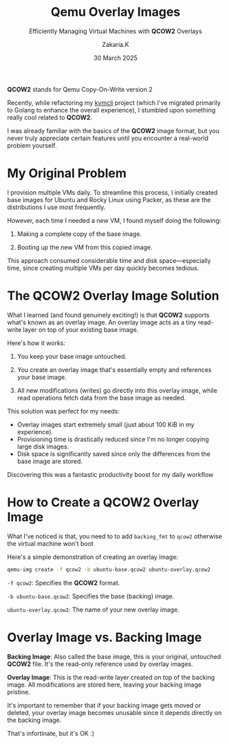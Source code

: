 #+TITLE: Qemu Overlay Images
#+SUBTITLE: Efficiently Managing Virtual Machines with *QCOW2* Overlays
#+AUTHOR: Zakaria.K
#+EMAIL: 4.kebairia@gmail.com
#+DATE: 30 March 2025
#+OPTIONS: html5-fancy:t tex:t
#+STARTUP: show2levels indent hidestars
#+KEYWORDS:


#+ATTR_HTML: :alt Packer blocks :title Packer's blocks :align center
#+ATTR_HTML: :width 800
[[file:img/blogs/qemu-overlay-images/illustration01.png]]
#+begin_note
**QCOW2** stands for Qemu Copy-On-Write version 2
#+end_note
Recently, while refactoring my [[https://github.com/kebairia/kvmcli][kvmcli]] project (which I've migrated primarily to Golang to enhance the overall experience), I stumbled upon something really cool related to *QCOW2*.

I was already familiar with the basics of the *QCOW2* image format, but you never truly appreciate certain features until you encounter a real-world problem yourself.

* My Original Problem

I provision multiple VMs daily. To streamline this process, I initially created base images for Ubuntu and Rocky Linux using Packer, as these are the distributions I use most frequently.

However, each time I needed a new VM, I found myself doing the following:

1. Making a complete copy of the base image.

2. Booting up the new VM from this copied image.

This approach consumed considerable time and disk space—especially time, since creating multiple VMs per day quickly becomes tedious.

* The *QCOW2* Overlay Image Solution

What I learned (and found genuinely exciting!) is that *QCOW2* supports what's known as an overlay image. An overlay image acts as a tiny read-write layer on top of your existing base image.

Here's how it works:

1. You keep your base image untouched.

2. You create an overlay image that's essentially empty and references your base image.

3. All new modifications (writes) go directly into this overlay image, while read operations fetch data from the base image as needed.

This solution was perfect for my needs:

- Overlay images start extremely small (just about 100 KiB in my experience).
- Provisioning time is drastically reduced since I'm no longer copying large disk images.
- Disk space is significantly saved since only the differences from the base image are stored.

Discovering this was a fantastic productivity boost for my daily workflow
* How to Create a *QCOW2* Overlay Image

#+begin_note
What I've noticed is that, you need to to add =backing_fmt= to =qcow2= otherwise the virtual machine won't boot
#+end_note


Here's a simple demonstration of creating an overlay image:

#+begin_src sh
qemu-img create -f qcow2 -b ubuntu-base.qcow2 ubuntu-overlay.qcow2
#+end_src
=-f qcow2=: Specifies the *QCOW2* format.

=-b ubuntu-base.qcow2=: Specifies the base (backing) image.

=ubuntu-overlay.qcow2=: The name of your new overlay image.

* Overlay Image vs. Backing Image

*Backing Image*: Also called the base image, this is your original, untouched *QCOW2* file. It's the read-only reference used by overlay images.

*Overlay Image*: This is the read-write layer created on top of the backing image. All modifications are stored here, leaving your backing image pristine.

It's important to remember that if your backing image gets moved or deleted, your overlay image becomes unusable since it depends directly on the backing image.

That's infortinate, but it's OK :)

